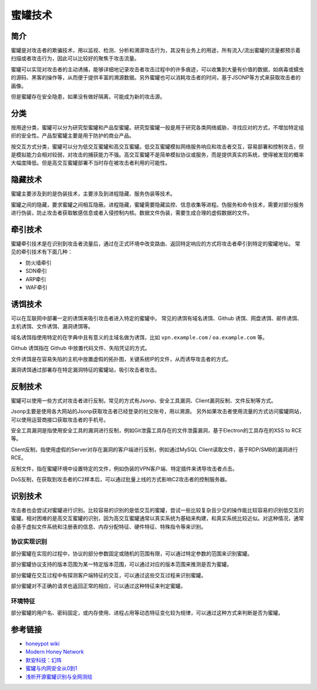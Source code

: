 蜜罐技术
========================================

简介
----------------------------------------
蜜罐是对攻击者的欺骗技术，用以监视、检测、分析和溯源攻击行为，其没有业务上的用途，所有流入/流出蜜罐的流量都预示着扫描或者攻击行为，因此可以比较好的聚焦于攻击流量。

蜜罐可以实现对攻击者的主动诱捕，能够详细地记录攻击者攻击过程中的许多痕迹，可以收集到大量有价值的数据，如病毒或蠕虫的源码、黑客的操作等，从而便于提供丰富的溯源数据。另外蜜罐也可以消耗攻击者的时间，基于JSONP等方式来获取攻击者的画像。

但是蜜罐存在安全隐患，如果没有做好隔离，可能成为新的攻击源。

分类
----------------------------------------
按用途分类，蜜罐可以分为研究型蜜罐和产品型蜜罐。研究型蜜罐一般是用于研究各类网络威胁，寻找应对的方式，不增加特定组织的安全性。产品型蜜罐主要是用于防护的商业产品。

按交互方式分类，蜜罐可以分为低交互蜜罐和高交互蜜罐。低交互蜜罐模拟网络服务响应和攻击者交互，容易部署和控制攻击，但是模拟能力会相对较弱，对攻击的捕获能力不强。高交互蜜罐不是简单模拟协议或服务，而是提供真实的系统，使得被发现的概率大幅度降低。但是高交互蜜罐部署不当时存在被攻击者利用的可能性。

隐藏技术
----------------------------------------
蜜罐主要涉及到的是伪装技术，主要涉及到进程隐藏、服务伪装等技术。

蜜罐之间的隐藏，要求蜜罐之间相互隐蔽。进程隐藏，蜜罐需要隐藏监控、信息收集等进程。伪服务和命令技术，需要对部分服务进行伪装，防止攻击者获取敏感信息或者入侵控制内核。数据文件伪装，需要生成合理的虚假数据的文件。

牵引技术
----------------------------------------
蜜罐牵引技术是在识别到攻击者流量后，通过在正式环境中改变路由、返回特定响应的方式将攻击者牵引到特定的蜜罐地址。
常见的牵引技术有下面几种：

- 防火墙牵引
- SDN牵引
- ARP牵引
- WAF牵引

诱饵技术
----------------------------------------
可以在互联网中部署一定的诱饵来吸引攻击者进入特定的蜜罐中。
常见的诱饵有域名诱饵、Github 诱饵、网盘诱饵、邮件诱饵、主机诱饵、文件诱饵、漏洞诱饵等。

域名诱饵指使用特定的在字典中且有意义的主域名做为诱饵，比如 ``vpn.example.com`` / ``oa.example.com`` 等。

Github 诱饵指在 Github 中放置代码文件、失陷凭证的方式。

文件诱饵是在容易失陷的主机中放置虚假的拓扑图，关键系统IP的文件，从而诱导攻击者的方式。

漏洞诱饵通过部署存在特定漏洞特征的蜜罐站，吸引攻击者攻击。

反制技术
----------------------------------------
蜜罐可以使用一些方式对攻击者进行反制，常见的方式有Jsonp、安全工具漏洞、Client漏洞反制、文件反制等方式。

Jsonp主要是使用各大网站的Jsonp获取攻击者已经登录的社交账号，用以溯源。
另外如果攻击者使用流量的方式访问蜜罐网站，可以使用运营商接口获取攻击者的手机号。

安全工具漏洞是指使用安全工具的漏洞进行反制，例如Git泄露工具存在的文件泄露漏洞，基于Electron的工具存在的XSS to RCE等。

Client反制，指使用虚假的Server对存在漏洞的客户端进行反制，例如通过MySQL Client读取文件，基于RDP/SMB的漏洞进行RCE。

反制文件，指在蜜罐环境中设置特定的文件，例如伪装的VPN客户端、特定插件来诱导攻击者点击。

DoS反制，在获取到攻击者的C2样本后，可以通过批量上线的方式影响C2攻击者的控制服务器。

识别技术
----------------------------------------
攻击者也会尝试对蜜罐进行识别。比较容易的识别的是低交互的蜜罐，尝试一些比较复杂且少见的操作能比较容易的识别低交互的蜜罐。相对困难的是高交互蜜罐的识别，因为高交互蜜罐通常以真实系统为基础来构建，和真实系统比较近似。对这种情况，通常会基于虚拟文件系统和注册表的信息、内存分配特征、硬件特征、特殊指令等来识别。

协议实现识别
~~~~~~~~~~~~~~~~~~~~~~~~~~~~~~~~~~~~~~~~
部分蜜罐在实现的过程中，协议的部分参数固定或随机的范围有限，可以通过特定参数的范围来识别蜜罐。

部分蜜罐协议支持的版本范围为某一特定版本范围，可以通过对应的版本范围来推测是否为蜜罐。

部分蜜罐在交互过程中有探测客户端特征的交互，可以通过这些交互过程来识别蜜罐。

部分蜜罐对不正确的请求也返回正常的相应，可以通过这种特征来判定蜜罐。

环境特征
~~~~~~~~~~~~~~~~~~~~~~~~~~~~~~~~~~~~~~~~
部分蜜罐的用户名、密码固定，或内存使用、进程占用等动态特征变化较为规律，可以通过这种方式来判断是否为蜜罐。

参考链接
----------------------------------------
- `honeypot wiki <https://en.wikipedia.org/wiki/Honeypot%5f%28computing%29>`_
- `Modern Honey Network <http://threatstream.github.io/mhn/>`_
- `默安科技：幻阵 <https://www.moresec.cn/magic-shield.html>`_
- `蜜罐与内网安全从0到1 <https://xz.aliyun.com/t/998>`_
-  `浅析开源蜜罐识别与全网测绘 <https://mp.weixin.qq.com/s?__biz=Mzk0NzE4MDE2NA==&mid=2247483908&idx=1&sn=e6a319e22c3cd54650bdbba511e58a43>`_
